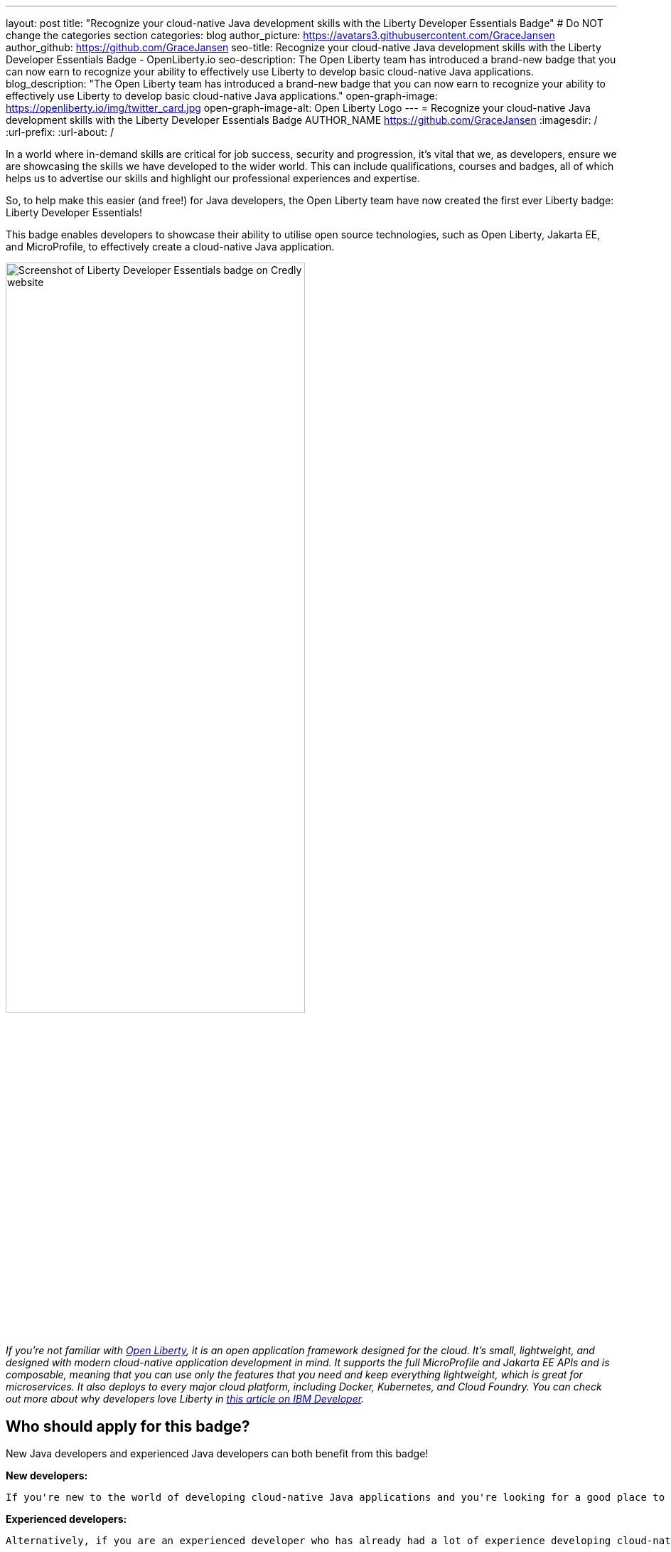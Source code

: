 ---
layout: post
title: "Recognize your cloud-native Java development skills with the Liberty Developer Essentials Badge"
# Do NOT change the categories section
categories: blog
author_picture: https://avatars3.githubusercontent.com/GraceJansen
author_github: https://github.com/GraceJansen
seo-title: Recognize your cloud-native Java development skills with the Liberty Developer Essentials Badge - OpenLiberty.io
seo-description: The Open Liberty team has introduced a brand-new badge that you can now earn to recognize your ability to effectively use Liberty to develop basic cloud-native Java applications.
blog_description: "The Open Liberty team has introduced a brand-new badge that you can now earn to recognize your ability to effectively use Liberty to develop basic cloud-native Java applications."
open-graph-image: https://openliberty.io/img/twitter_card.jpg
open-graph-image-alt: Open Liberty Logo
---
= Recognize your cloud-native Java development skills with the Liberty Developer Essentials Badge
AUTHOR_NAME <https://github.com/GraceJansen>
:imagesdir: /
:url-prefix:
:url-about: /
//Blank line here is necessary before starting the body of the post.

In a world where in-demand skills are critical for job success, security and progression, it's vital that we, as developers, ensure we are showcasing the skills we have developed to the wider world. This can include qualifications, courses and badges, all of which helps us to advertise our skills and highlight our professional experiences and expertise.

So, to help make this easier (and free!) for Java developers, the Open Liberty team have now created the first ever Liberty badge: Liberty Developer Essentials!

This badge enables developers to showcase their ability to utilise open source technologies, such as Open Liberty, Jakarta EE, and MicroProfile, to effectively create a cloud-native Java application.

image::/img/blog/LibertyBadge1.png[Screenshot of Liberty Developer Essentials badge on Credly website,width=70%,align="center"]

__If you're not familiar with link:https://openliberty.io/[Open Liberty], it is an open application framework designed for the cloud. It's small, lightweight, and designed with modern cloud-native application development in mind. It supports the full MicroProfile and Jakarta EE APIs and is composable, meaning that you can use only the features that you need and keep everything lightweight, which is great for microservices. It also deploys to every major cloud platform, including Docker, Kubernetes, and Cloud Foundry. You can check out more about why developers love Liberty in link:https://developer.ibm.com/articles/why-cloud-native-java-developers-love-liberty/[this article on IBM Developer].__

== Who should apply for this badge?

New Java developers and experienced Java developers can both benefit from this badge!

*New developers:*

    If you're new to the world of developing cloud-native Java applications and you're looking for a good place to start, this badge and its corresponding course are a great starting point. By completing this course you'll learn practical, hands-on skills to enable you to effectively develop a basic Java application. You'll then be able to apply these skills outside of this course and be recognised for them as you develop your career in this space through the associated badge that you can advertise on your CV, LinkedIn profile and elsewhere.

*Experienced developers:*

    Alternatively, if you are an experienced developer who has already had a lot of experience developing cloud-native Java applications, you can benefit from this badge as a way to showcase and advertise your skills externally. If you're a developer who is already utilising Liberty, this is a great way to easily show the experience you have and ability to use Liberty and other enterprise-level, open-source technologies and standards to effectively create cloud-native Java applications. 

    On the other hand, if you're a developer who is experienced in developing cloud-native Java applications but has not used Liberty for this before, this course and badge, offers you an opportunity to showcase your transferable skills and add Liberty as a tool to your toolbelt for the development of applications - giving you a wider range of proven platforms you are able to apply your development skills to.


== How can I get this badge?

To earn the badge, there are two core components:
1.	A hands-on course to complete
2.	An end exam that must be passed (testing skills and knowledge learnt through the course)

*Hands-on Course:*

This badge can be earned by developers who complete the beginner-level course, Essentials for Cloud-Native Java Application Development, on cognitiveclass.ai. 

This course teaches you the essential skills and technologies to create a basic cloud-native Java application with Open Liberty. It is composed of 5 modules which all involve hands-on coding experience utilising some of the Open Liberty interactive guides.

Course modules:
- Getting started with Open Liberty
- Creating a RESTful web service
- Consuming a RESTful web service
- Injecting dependencies into microservices
- Configuring microservices

image::/img/blog/LibertyBadge2.png[Screenshot of Essentials for Cloud Native Java Application Development course on cognitiveclass.ai site,width=70%,align="center"]

By completing these modules, you'll learn about REST applications, contexts and dependency injection (CDI), externalizing application configuration, and more. All essential skills when starting out developing a basic cloud-native Java application. These modules utilise enterprise, open source industry standards, including MicroProfile and Jakarta EE - skills that are especially important for developers working on enterprise applications.

There are no hard requirements needed to be able to take this course, however, a basic knowledge of Java, Maven, and microservices will be useful. It's also worth noting that this is a self-paced course and can be taken at any time.


*End Exam:*

At the end of the course, you'll be presented with an exam to complete. To pass this end exam, you must score at least 80% on higher. The exam consists of 20 multiple-choice questions and these questions are based on the skills and knowledge you should now have by competing the modules in the course. __Note: If you're already an experienced Liberty user, you're also welcome to skip straight to the end exam.__

Once you have successfully passed this final exam, you'll receive the Liberty Developer Essentials badge from Credly. You can then share this badge through social media sites like LinkedIn, or add it to things like your CV or email footer.


== The first of many…

This badge is what we hope will be the first of many Liberty badges, enabling developers to learn and be recognised for a variety of skills required for effective cloud-native Java app development. We aim to have badges created in the future that go beyond the beginner level into deeper, more challenging topics. So, keep your eyes peeled for these and if you have suggestions of what you'd like to see in future badges and get recognised for, please do share them with us by creating an issue on the Open Liberty GitHub repository.


== Get your Liberty Developer Essentials Badge today!

So, if you're new to Java development or you're a seasoned pro, get your Liberty Developer Essentials badge today and showcase your cloud-native Java application development skills! Once you've been awarded the badge, we'd love to see them on social media - please do tag us (X: @OpenLibertyIO and LinkedIn: Open Liberty) so we can celebrate this with you!